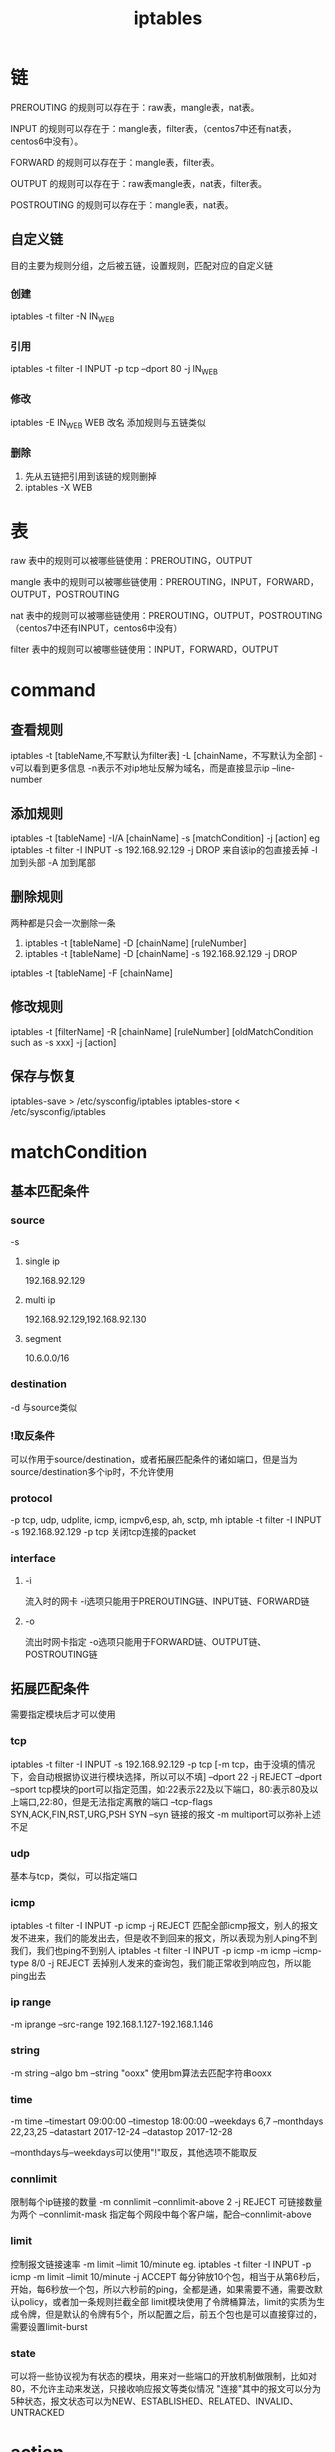#+TITLE:  iptables
#+STARTUP: indent
* 链
PREROUTING      的规则可以存在于：raw表，mangle表，nat表。

INPUT          的规则可以存在于：mangle表，filter表，（centos7中还有nat表，centos6中没有）。

FORWARD         的规则可以存在于：mangle表，filter表。

OUTPUT         的规则可以存在于：raw表mangle表，nat表，filter表。

POSTROUTING      的规则可以存在于：mangle表，nat表。
** 自定义链
目的主要为规则分组，之后被五链，设置规则，匹配对应的自定义链
*** 创建 
iptables -t filter -N IN_WEB
*** 引用
iptables -t filter -I INPUT -p tcp --dport 80 -j IN_WEB
*** 修改
iptables -E IN_WEB WEB 改名
添加规则与五链类似
*** 删除
1. 先从五链把引用到该链的规则删掉
2. iptables -X WEB
* 表
raw     表中的规则可以被哪些链使用：PREROUTING，OUTPUT

mangle  表中的规则可以被哪些链使用：PREROUTING，INPUT，FORWARD，OUTPUT，POSTROUTING

nat     表中的规则可以被哪些链使用：PREROUTING，OUTPUT，POSTROUTING（centos7中还有INPUT，centos6中没有）

filter  表中的规则可以被哪些链使用：INPUT，FORWARD，OUTPUT
* command
** 查看规则
iptables -t [tableName,不写默认为filter表] -L [chainName，不写默认为全部]  
-v可以看到更多信息
-n表示不对ip地址反解为域名，而是直接显示ip
--line-number
** 添加规则
iptables -t [tableName] -I/A [chainName] -s [matchCondition] -j [action]
eg
iptables -t filter -I INPUT -s 192.168.92.129 -j DROP 来自该ip的包直接丢掉
-I 加到头部
-A 加到尾部
** 删除规则
两种都是只会一次删除一条
1. iptables -t [tableName] -D [chainName] [ruleNumber] 
2. iptables -t [tableName] -D [chainName] -s 192.168.92.129 -j DROP

iptables -t [tableName] -F [chainName]
** 修改规则
iptables -t [filterName] -R [chainName] [ruleNumber] [oldMatchCondition such as -s xxx] -j [action]
** 保存与恢复
iptables-save > /etc/sysconfig/iptables
iptables-store < /etc/sysconfig/iptables
* matchCondition
** 基本匹配条件
*** source
-s
**** single ip
192.168.92.129
**** multi ip
192.168.92.129,192.168.92.130
**** segment
10.6.0.0/16
*** destination
-d
与source类似
*** !取反条件
可以作用于source/destination，或者拓展匹配条件的诸如端口，但是当为source/destination多个ip时，不允许使用
*** protocol
-p
tcp, udp, udplite, icmp, icmpv6,esp, ah, sctp, mh
iptable -t filter -I INPUT -s 192.168.92.129 -p tcp 关闭tcp连接的packet
*** interface
**** -i
流入时的网卡
-i选项只能用于PREROUTING链、INPUT链、FORWARD链
**** -o
流出时网卡指定
-o选项只能用于FORWARD链、OUTPUT链、POSTROUTING链
** 拓展匹配条件
需要指定模块后才可以使用
*** tcp
iptables -t filter -I INPUT -s 192.168.92.129 -p tcp [-m tcp，由于没填的情况下，会自动根据协议进行模块选择，所以可以不填] --dport 22 -j REJECT
--dport
--sport
tcp模块的port可以指定范围，如:22表示22及以下端口，80:表示80及以上端口,22:80，但是无法指定离散的端口
--tcp-flags SYN,ACK,FIN,RST,URG,PSH SYN
--syn 链接的报文
-m multiport可以弥补上述不足
*** udp
基本与tcp，类似，可以指定端口
*** icmp
iptables -t filter -I INPUT -p icmp -j REJECT 匹配全部icmp报文，别人的报文发不进来，我们的能发出去，但是收不到回来的报文，所以表现为别人ping不到我们，我们也ping不到别人
iptables -t filter -I INPUT -p icmp -m icmp --icmp-type 8/0 -j REJECT 丢掉别人发来的查询包，我们能正常收到响应包，所以能ping出去
*** ip range
-m iprange
--src-range 192.168.1.127-192.168.1.146
*** string
-m string
--algo bm --string "ooxx" 使用bm算法去匹配字符串ooxx
*** time
-m time
--timestart 09:00:00 --timestop 18:00:00
--weekdays 6,7
--monthdays 22,23,25
--datastart 2017-12-24 --datastop 2017-12-28

--monthdays与--weekdays可以使用"!"取反，其他选项不能取反
*** connlimit
限制每个ip链接的数量
-m connlimit
--connlimit-above 2 -j REJECT 可链接数量为两个
--connlimit-mask 指定每个网段中每个客户端，配合--connlimit-above
*** limit
控制报文链接速率
-m limit
--limit 10/minute
eg.
iptables -t filter -I INPUT -p icmp -m limit --limit 10/minute -j ACCEPT 
每分钟放10个包，相当于从第6秒后，开始，每6秒放一个包，所以六秒前的ping，全都是通，如果需要不通，需要改默认policy，或者加一条规则拦截全部
limit模块使用了令牌桶算法，limit的实质为生成令牌，但是默认的令牌有5个，所以配置之后，前五个包也是可以直接穿过的，需要设置limit-burst
*** state
可以将一些协议视为有状态的模块，用来对一些端口的开放机制做限制，比如对80，不允许主动来发送，只接收响应报文等类似情况
"连接"其中的报文可以分为5种状态，报文状态可以为NEW、ESTABLISHED、RELATED、INVALID、UNTRACKED
* action
** DROP
** REJECT
** LOG
** SNAT
iptables -t nat -A POSTROUTING -s 10.1.0.0/16 -j SNAT --to-source 公网IP
** DNAT
通过一个公共ip暴露服务，然后一般根据端口号确定对应的服务，比如3389可以认定为对应的win10远程桌面，转发到对应的内部主机中，一般还需要配置回程的ip，进行snat，否则客户端收到的源ip是来自于内部主机的ip，不会进行解析，甚至可以进行报错断开
iptables -t nat -I PREROUTING -d 公网IP -p tcp --dport 公网端口 -j DNAT --to-destination 私网IP:端口号
iptables -t nat -I PREROUTING -d 公网IP -p tcp --dport 8080 -j DNAT --to-destination 10.1.0.1:80
iptables -t nat -A POSTROUTING -s 10.1.0.0/16 -j SNAT --to-source 公网IP
mark: 以前裴讯路由器网上使用udp2raw，就是没配置回程，有些版本的linux，dnat之后会自动配置回程，导致电脑断开链接，而电脑，直接linux转发，回程时，可以正常则是因为内部只是单纯使用了端口转发，ip都是一致
** MASQUERADE
可以认为是动态SNAt，由于IP的动态变化，偶尔需要这种配置
iptables -t nat -A POSTROUTING -s 10.1.0.0/16 -o eth0 -j MASQUERADE 改为eth0可用的ip地址
** REDIRECT
报文重定向
iptables -t nat -A PREROUTING -p tcp --dport 80 -j REDIRECT --to-ports 8080
* 防火墙概念
** 主机防火墙
经过prerouting->input->ouput->postrouting
所以主机防火墙包过滤都在input和ouput链进行配置
** 网络防火墙
prerouting->forward->postrouting
过滤只能在forward链配
该链必须配置核心转发
echo 1 > /proc/sys/net/ipv4/ip_forward

http://www.zsythink.net/archives/1663
* reference
http://www.zsythink.net/archives/category/%e8%bf%90%e7%bb%b4%e7%9b%b8%e5%85%b3/iptables/
* general
iptables -I IN_public_allow -p tcp --dport 20001 -j ACCEPT #iptable开端口，比如网关或者其他需要暴露端口的服务，centos7
